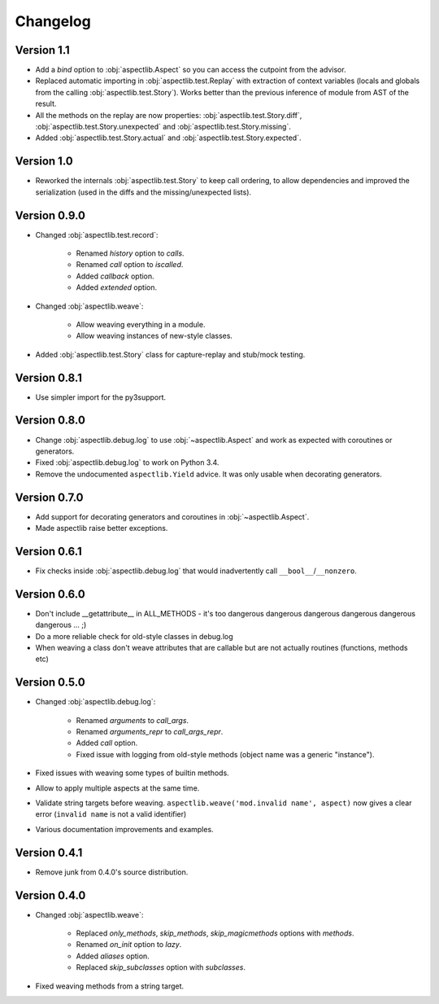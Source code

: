 Changelog
=========

Version 1.1
-----------

* Add a `bind` option to :obj:`aspectlib.Aspect` so you can access the cutpoint from the advisor.
* Replaced automatic importing in :obj:`aspectlib.test.Replay` with extraction of context variables (locals and globals
  from the calling :obj:`aspectlib.test.Story`). Works better than the previous inference of module from AST of the
  result.
* All the methods on the replay are now properties: :obj:`aspectlib.test.Story.diff`,
  :obj:`aspectlib.test.Story.unexpected` and :obj:`aspectlib.test.Story.missing`.
* Added :obj:`aspectlib.test.Story.actual` and :obj:`aspectlib.test.Story.expected`.

Version 1.0
-------------

* Reworked the internals :obj:`aspectlib.test.Story` to keep call ordering, to allow dependencies and improved the
  serialization (used in the diffs and the missing/unexpected lists).


Version 0.9.0
-------------

* Changed :obj:`aspectlib.test.record`:

    * Renamed `history` option to `calls`.
    * Renamed `call` option to `iscalled`.
    * Added `callback` option.
    * Added `extended` option.

* Changed :obj:`aspectlib.weave`:

    * Allow weaving everything in a module.
    * Allow weaving instances of new-style classes.

* Added :obj:`aspectlib.test.Story` class for capture-replay and stub/mock testing.

Version 0.8.1
-------------

* Use simpler import for the py3support.

Version 0.8.0
-------------

* Change :obj:`aspectlib.debug.log` to use :obj:`~aspectlib.Aspect` and work as expected with coroutines or generators.
* Fixed :obj:`aspectlib.debug.log` to work on Python 3.4.
* Remove the undocumented ``aspectlib.Yield`` advice. It was only usable when decorating generators.

Version 0.7.0
-------------

* Add support for decorating generators and coroutines in :obj:`~aspectlib.Aspect`.
* Made aspectlib raise better exceptions.

Version 0.6.1
-------------

* Fix checks inside :obj:`aspectlib.debug.log` that would inadvertently call ``__bool__``/``__nonzero``.

Version 0.6.0
-------------

* Don't include __getattribute__ in ALL_METHODS - it's too dangerous dangerous dangerous dangerous dangerous dangerous
  ... ;)
* Do a more reliable check for old-style classes in debug.log
* When weaving a class don't weave attributes that are callable but are not actually routines (functions, methods etc)

Version 0.5.0
-------------

* Changed :obj:`aspectlib.debug.log`:

    * Renamed `arguments` to `call_args`.
    * Renamed `arguments_repr` to `call_args_repr`.
    * Added `call` option.
    * Fixed issue with logging from old-style methods (object name was a generic "instance").

* Fixed issues with weaving some types of builtin methods.
* Allow to apply multiple aspects at the same time.
* Validate string targets before weaving. ``aspectlib.weave('mod.invalid name', aspect)`` now gives a clear error
  (``invalid name`` is not a valid identifier)
* Various documentation improvements and examples.

Version 0.4.1
-------------

* Remove junk from 0.4.0's source distribution.

Version 0.4.0
-------------

* Changed :obj:`aspectlib.weave`:

    * Replaced `only_methods`, `skip_methods`, `skip_magicmethods` options with `methods`.
    * Renamed `on_init` option to `lazy`.
    * Added `aliases` option.
    * Replaced `skip_subclasses` option with `subclasses`.

* Fixed weaving methods from a string target.
